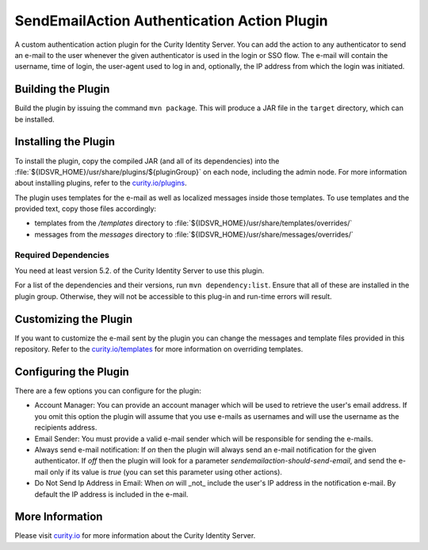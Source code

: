 SendEmailAction Authentication Action Plugin
=============================================

.. image:: https://img.shields.io/badge/quality-demo-red
   :target: https://curity.io/resources/code-examples/status/
   :alt: Quality

.. image:: https://img.shields.io/badge/availability-source-blue
   :target: https://curity.io/resources/code-examples/status/
   :alt: Availability


A custom authentication action plugin for the Curity Identity Server. You can add the action to any authenticator to send
an e-mail to the user whenever the given authenticator is used in the login or SSO flow. The e-mail will contain the
username, time of login, the user-agent used to log in and, optionally, the IP address from which the login was initiated.

Building the Plugin
~~~~~~~~~~~~~~~~~~~

Build the plugin by issuing the command ``mvn package``. This will produce a JAR file in the ``target`` directory,
which can be installed.

Installing the Plugin
~~~~~~~~~~~~~~~~~~~~~

To install the plugin, copy the compiled JAR (and all of its dependencies) into the :file:`${IDSVR_HOME}/usr/share/plugins/${pluginGroup}`
on each node, including the admin node. For more information about installing plugins, refer to the `curity.io/plugins`_.

The plugin uses templates for the e-mail as well as localized messages inside those templates. To use templates and the
provided text, copy those files accordingly:

- templates from the `/templates` directory to :file:`${IDSVR_HOME}/usr/share/templates/overrides/`
- messages from the `messages` directory to :file:`${IDSVR_HOME}/usr/share/messages/overrides/`

Required Dependencies
"""""""""""""""""""""

You need at least version 5.2. of the Curity Identity Server to use this plugin.

For a list of the dependencies and their versions, run ``mvn dependency:list``. Ensure that all of these are installed in
the plugin group. Otherwise, they will not be accessible to this plug-in and run-time errors will result.

Customizing the Plugin
~~~~~~~~~~~~~~~~~~~~~~

If you want to customize the e-mail sent by the plugin you can change the messages and template files provided in this
repository. Refer to the `curity.io/templates`_ for more information on overriding templates.


Configuring the Plugin
~~~~~~~~~~~~~~~~~~~~~~

There are a few options you can configure for the plugin:

.. image:: docs/configuration.png
  :alt: Configuration in the admin UI

- Account Manager: You can provide an account manager which will be used to retrieve the user's email address. If you omit
  this option the plugin will assume that you use e-mails as usernames and will use the username as the recipients address.

- Email Sender: You must provide a valid e-mail sender which will be responsible for sending the e-mails.

- Always send e-mail notification: If `on` then the plugin will always send an e-mail notification for the given authenticator.
  If `off` then the plugin will look for a parameter `sendemailaction-should-send-email`, and send the e-mail only if its
  value is `true` (you can set this parameter using other actions).

- Do Not Send Ip Address in Email: When `on` will _not_ include the user's IP address in the notification e-mail. By default
  the IP address is included in the e-mail.

More Information
~~~~~~~~~~~~~~~~

Please visit `curity.io`_ for more information about the Curity Identity Server.

.. _curity.io/plugins: https://developer.curity.io/docs/latest/developer-guide/plugins/index.html#plugin-installation
.. _curity.io: https://curity.io/
.. _curity.io/templates: https://developer.curity.io/docs/latest/developer-guide/front-end-development/overview.html#understanding-the-templating-system

